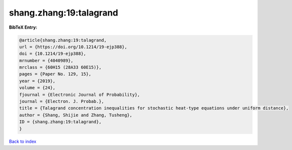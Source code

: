 shang.zhang:19:talagrand
========================

.. :cite:t:`shang.zhang:19:talagrand`

.. bibliography:: ../../All.bib

**BibTeX Entry:**

.. code-block:: bibtex

   @article{shang.zhang:19:talagrand,
   url = {https://doi.org/10.1214/19-ejp388},
   doi = {10.1214/19-ejp388},
   mrnumber = {4040989},
   mrclass = {60H15 (28A33 60E15)},
   pages = {Paper No. 129, 15},
   year = {2019},
   volume = {24},
   fjournal = {Electronic Journal of Probability},
   journal = {Electron. J. Probab.},
   title = {Talagrand concentration inequalities for stochastic heat-type equations under uniform distance},
   author = {Shang, Shijie and Zhang, Tusheng},
   ID = {shang.zhang:19:talagrand},
   }

`Back to index <../index>`_
